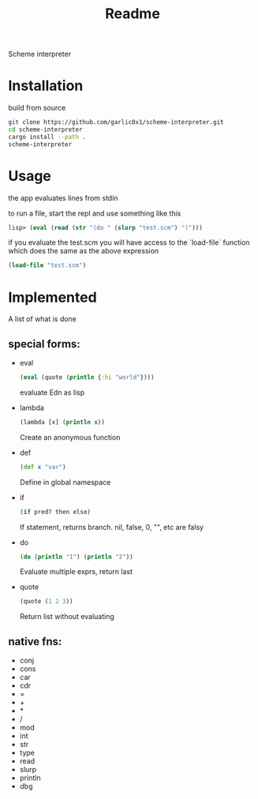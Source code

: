 #+title: Readme

Scheme interpreter

* Installation
build from source
#+begin_src bash
git clone https://github.com/garlic0x1/scheme-interpreter.git
cd scheme-interpreter
cargo install --path .
scheme-interpreter
#+end_src
* Usage
the app evaluates lines from stdin

to run a file, start the repl and use something like this
#+begin_src clj
lisp> (eval (read (str "(do " (slurp "test.scm") ")")))
#+end_src

if you evaluate the test.scm you will have access to the `load-file` function which does the same as the above expression
#+begin_src clj
(load-file "test.scm")
#+end_src
* Implemented
A list of what is done
** special forms:
- eval
  #+begin_src clj
  (eval (quote (println {:hi "world"})))
  #+end_src
  evaluate Edn as lisp
- lambda
  #+begin_src clj
  (lambda [x] (println x))
  #+end_src
  Create an anonymous function
- def
  #+begin_src clj
  (def x "var")
  #+end_src
  Define in global namespace
- if
  #+begin_src clj
  (if pred? then else)
  #+end_src
  If statement, returns branch.
  nil, false, 0, "", etc are falsy
- do
  #+begin_src clj
  (do (println "1") (println "2"))
  #+end_src
  Evaluate multiple exprs, return last
- quote
  #+begin_src clj
  (quote (1 2 3))
  #+end_src
  Return list without evaluating
** native fns:
- conj
- cons
- car
- cdr
- =
- +
- *
- /
- mod
- int
- str
- type
- read
- slurp
- println
- dbg
